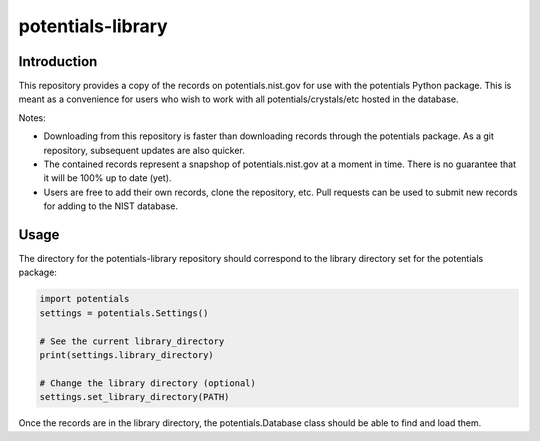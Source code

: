 ==================
potentials-library
==================

Introduction
------------

This repository provides a copy of the records on potentials.nist.gov for use
with the potentials Python package.  This is meant as a convenience for users
who wish to work with all potentials/crystals/etc hosted in the database.

Notes:

- Downloading from this repository is faster than downloading records through
  the potentials package.  As a git repository, subsequent updates are also
  quicker.
  
- The contained records represent a snapshop of potentials.nist.gov at a
  moment in time.  There is no guarantee that it will be 100% up to date
  (yet).

- Users are free to add their own records, clone the repository, etc.  Pull
  requests can be used to submit new records for adding to the NIST database.

Usage
-----

The directory for the potentials-library repository should correspond to the
library directory set for the potentials package:

.. code-block:: python

    import potentials
    settings = potentials.Settings()
    
    # See the current library_directory
    print(settings.library_directory)
    
    # Change the library directory (optional)
    settings.set_library_directory(PATH)

Once the records are in the library directory, the potentials.Database class
should be able to find and load them.